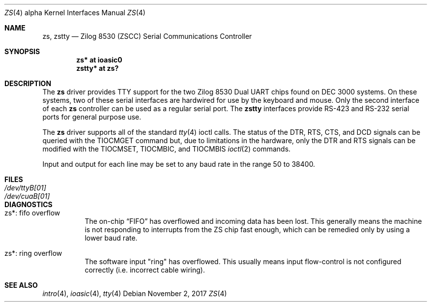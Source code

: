 .\"	$OpenBSD: zs.4,v 1.1 2017/11/02 14:04:24 mpi Exp $
.\"	$NetBSD: zstty.4,v 1.14 2011/06/07 20:22:56 wiz Exp $
.\"
.\" Copyright (c) 1997 The NetBSD Foundation, Inc.
.\" All rights reserved.
.\"
.\" This code is derived from software contributed to The NetBSD Foundation
.\" by Gordon W. Ross.
.\"
.\" Redistribution and use in source and binary forms, with or without
.\" modification, are permitted provided that the following conditions
.\" are met:
.\" 1. Redistributions of source code must retain the above copyright
.\"    notice, this list of conditions and the following disclaimer.
.\" 2. Redistributions in binary form must reproduce the above copyright
.\"    notice, this list of conditions and the following disclaimer in the
.\"    documentation and/or other materials provided with the distribution.
.\"
.\" THIS SOFTWARE IS PROVIDED BY THE NETBSD FOUNDATION, INC. AND CONTRIBUTORS
.\" ``AS IS'' AND ANY EXPRESS OR IMPLIED WARRANTIES, INCLUDING, BUT NOT LIMITED
.\" TO, THE IMPLIED WARRANTIES OF MERCHANTABILITY AND FITNESS FOR A PARTICULAR
.\" PURPOSE ARE DISCLAIMED.  IN NO EVENT SHALL THE FOUNDATION OR CONTRIBUTORS
.\" BE LIABLE FOR ANY DIRECT, INDIRECT, INCIDENTAL, SPECIAL, EXEMPLARY, OR
.\" CONSEQUENTIAL DAMAGES (INCLUDING, BUT NOT LIMITED TO, PROCUREMENT OF
.\" SUBSTITUTE GOODS OR SERVICES; LOSS OF USE, DATA, OR PROFITS; OR BUSINESS
.\" INTERRUPTION) HOWEVER CAUSED AND ON ANY THEORY OF LIABILITY, WHETHER IN
.\" CONTRACT, STRICT LIABILITY, OR TORT (INCLUDING NEGLIGENCE OR OTHERWISE)
.\" ARISING IN ANY WAY OUT OF THE USE OF THIS SOFTWARE, EVEN IF ADVISED OF THE
.\" POSSIBILITY OF SUCH DAMAGE.
.\"
.Dd $Mdocdate: November 2 2017 $
.Dt ZS 4 alpha
.Os
.Sh NAME
.Nm zs ,
.\" .Nm zskbd ,
.\" .Nm zsms ,
.Nm zstty
.Nd Zilog 8530 (ZSCC) Serial Communications Controller
.Sh SYNOPSIS
.Cd "zs*    at ioasic0"
.\" .Cd "lskbd* at zs1"
.\" .Cd "vsms*  at zs0"
.Cd "zstty* at zs?"
.Sh DESCRIPTION
The
.Nm
driver provides TTY support for the two Zilog 8530 Dual UART chips found on
DEC 3000 systems.
On these systems, two of these serial interfaces are hardwired for use by the
keyboard and mouse.
Only the second interface of each
.Nm
controller can be used as a regular serial port.
.\" The
.\" .Nm lskbd
.\" devices connect keyboard devices to the generic keyboard driver
.\" .Nm wskbd .
.\" The
.\" .Nm vsms
.\" devices connect mice to the generic mouse driver
.\" .Xr wsmouse 4 .
The
.Nm zstty
interfaces provide RS-423
and RS-232 serial ports for general purpose use.
.Pp
The
.Nm
driver supports all of the standard
.Xr tty 4
ioctl calls.
The status of the DTR, RTS, CTS, and DCD signals can be queried with
the TIOCMGET command but, due to limitations in the hardware,
only the DTR and RTS signals can be modified with the TIOCMSET, TIOCMBIC,
and TIOCMBIS
.Xr ioctl 2
commands.
.Pp
Input and output for each line may be set to any baud rate in the
range 50 to 38400.
.Sh FILES
.Bl -tag -width Pa -compact
.It Pa /dev/ttyB[01]
.It Pa /dev/cuaB[01]
.El
.Sh DIAGNOSTICS
.Bl -tag -width indent
.It zs*: fifo overflow
The on-chip
.Dq FIFO
has overflowed and incoming data has been lost.
This generally means the machine is not responding to
interrupts from the ZS chip fast enough, which can be
remedied only by using a lower baud rate.
.It zs*: ring overflow
The software input
.Qq ring
has overflowed.
This usually means input flow-control is not configured correctly
.Pq i.e. incorrect cable wiring .
.El
.Sh SEE ALSO
.Xr intro 4 ,
.Xr ioasic 4 ,
.Xr tty 4
.\" .Xr wskbd 4 ,
.\" .Xr wsmouse 4
